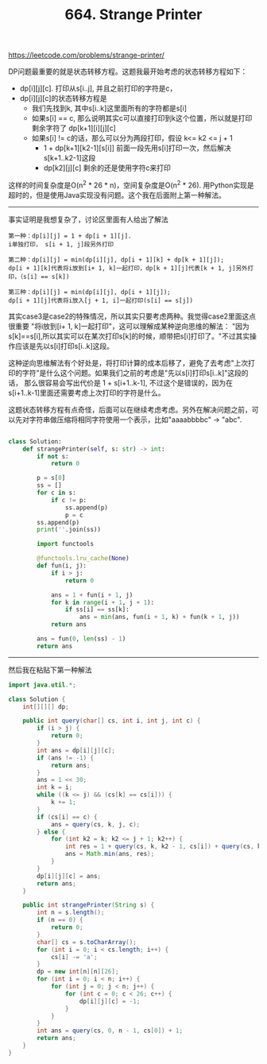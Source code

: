 #+title: 664. Strange Printer

https://leetcode.com/problems/strange-printer/

DP问题最重要的就是状态转移方程。这题我最开始考虑的状态转移方程如下：
- dp[i][j][c]. 打印从s[i..j], 并且之前打印的字符是c，
- dp[i][j][c]的状态转移方程是
  - 我们先找到k, 其中s[i..k]这里面所有的字符都是s[i]
  - 如果s[i] == c, 那么说明其实c可以直接打印到k这个位置，所以就是打印剩余字符了 dp[k+1][i][j][c]
  - 如果s[i] != c的话，那么可以分为两段打印，假设 k<= k2 <= j + 1
    - 1 + dp[k+1][k2-1][s[i]] 前面一段先用s[i]打印一次，然后解决s[k+1..k2-1]这段
    - dp[k2][j][c] 剩余的还是使用字符c来打印

这样的时间复杂度是O(n^2 * 26 * n)，空间复杂度是O(n^2 * 26). 用Python实现是超时的，但是使用Java实现没有问题。这个我在后面附上第一种解法。

--------------------

事实证明是我想复杂了，讨论区里面有人给出了解法

#+BEGIN_EXAMPLE
第一种：dp[i][j] = 1 + dp[i + 1][j].
i单独打印， s[i + 1, j]段另外打印

第二种：dp[i][j] = min(dp[i][j], dp[i + 1][k] + dp[k + 1][j]);
dp[i + 1][k]代表将i放到[i+ 1, k]一起打印，dp[k + 1][j]代表[k + 1, j]另外打印，（s[i] == s[k])

第三种：dp[i][j] = min(dp[i][j], dp[i + 1][j]);
dp[i + 1][j]代表将i放入[j + 1, i]一起打印(s[i] == s[j])
#+END_EXAMPLE

其实case3是case2的特殊情况，所以其实只要考虑两种。我觉得case2里面这点很重要 "将i放到[i+ 1, k]一起打印"，这可以理解成某种逆向思维的解法：
"因为s[k]==s[i],所以其实可以在某次打印s[k]的时候，顺带把s[i]打印了。"不过其实操作应该是先以s[i]打印s[i..k]这段。

这种逆向思维解法有个好处是，将打印计算的成本后移了，避免了去考虑"上次打印的字符"是什么这个问题。如果我们之前的考虑是"先以s[i]打印s[i..k]"这段的话，
那么很容易会写出代价是 1 + s[i+1..k-1], 不过这个是错误的，因为在s[i+1..k-1]里面还需要考虑上次打印的字符是什么。

这题状态转移方程有点奇怪，后面可以在继续考虑考虑。另外在解决问题之前，可以先对字符串做压缩将相同字符使用一个表示，比如"aaaabbbbc" -> "abc".

#+BEGIN_SRC python

class Solution:
    def strangePrinter(self, s: str) -> int:
        if not s:
            return 0

        p = s[0]
        ss = []
        for c in s:
            if c != p:
                ss.append(p)
                p = c
        ss.append(p)
        print(''.join(ss))

        import functools

        @functools.lru_cache(None)
        def fun(i, j):
            if i > j:
                return 0

            ans = 1 + fun(i + 1, j)
            for k in range(i + 1, j + 1):
                if ss[i] == ss[k]:
                    ans = min(ans, fun(i + 1, k) + fun(k + 1, j))
            return ans

        ans = fun(0, len(ss) - 1)
        return ans
#+END_SRC

--------------------

然后我在粘贴下第一种解法

#+BEGIN_SRC java
import java.util.*;

class Solution {
    int[][][] dp;

    public int query(char[] cs, int i, int j, int c) {
        if (i > j) {
            return 0;
        }
        int ans = dp[i][j][c];
        if (ans != -1) {
            return ans;
        }
        ans = 1 << 30;
        int k = i;
        while ((k <= j) && (cs[k] == cs[i])) {
            k += 1;
        }
        if (cs[i] == c) {
            ans = query(cs, k, j, c);
        } else {
            for (int k2 = k; k2 <= j + 1; k2++) {
                int res = 1 + query(cs, k, k2 - 1, cs[i]) + query(cs, k2, j, c);
                ans = Math.min(ans, res);
            }
        }
        dp[i][j][c] = ans;
        return ans;
    }

    public int strangePrinter(String s) {
        int n = s.length();
        if (n == 0) {
            return 0;
        }
        char[] cs = s.toCharArray();
        for (int i = 0; i < cs.length; i++) {
            cs[i] -= 'a';
        }
        dp = new int[n][n][26];
        for (int i = 0; i < n; i++) {
            for (int j = 0; j < n; j++) {
                for (int c = 0; c < 26; c++) {
                    dp[i][j][c] = -1;
                }
            }
        }
        int ans = query(cs, 0, n - 1, cs[0]) + 1;
        return ans;
    }
}
#+END_SRC
